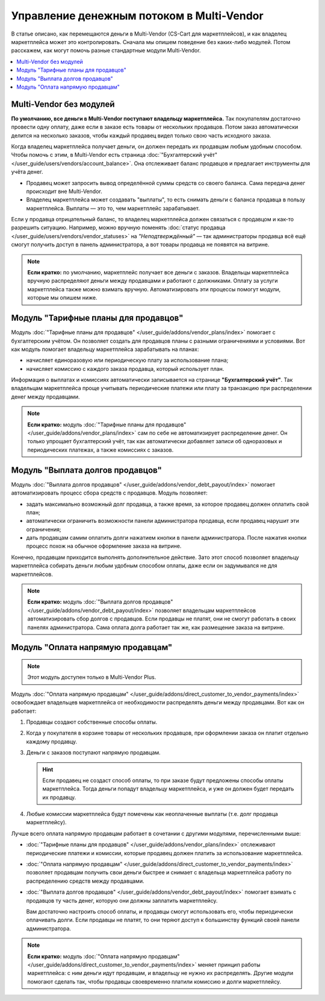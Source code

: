 ******************************************
Управление денежным потоком в Multi-Vendor
******************************************

В статье описано, как перемещаются деньги в Multi-Vendor (CS-Cart для маркетплейсов), и как владелец маркетплейса может это контролировать. Сначала мы опишем поведение без каких-либо модулей. Потом расскажем, как могут помочь разные стандартные модули Multi-Vendor.

.. contents::
   :backlinks: none
   :local:

========================
Multi-Vendor без модулей
========================

**По умолчанию, все деньги в Multi-Vendor поступают владельцу маркетплейса.** Так покупателям достаточно провести одну оплату, даже если в заказе есть товары от нескольких продавцов. Потом заказ автоматически делится на несколько заказов, чтобы каждый продавец видел только свою часть исходного заказа.

Когда владелец маркетплейса получает деньги, он должен передать их продавцам любым удобным способом. Чтобы помочь с этим, в Multi-Vendor есть страница :doc:`"Бухгалтерский учёт" </user_guide/users/vendors/account_balance>`. Она отслеживает баланс продавцов и предлагает инструменты для учёта денег.

* Продавец может запросить вывод определённой суммы средств со своего баланса. Сама передача денег происходит вне Multi-Vendor.

* Владелец маркетплейса может создавать "выплаты", то есть снимать деньги с баланса продавца в пользу маркетплейса. Выплаты — это то, чем маркетплейс зарабатывает.

  .. fancybox:: img/account_balance.png
      :alt: Страница "Бухгалтерский учёт" в Multi-Vendor.

Если у продавца отрицательный баланс, то владелец маркетплейса должен связаться с продавцом и как-то разрешить ситуацию. Например, можно вручную поменять :doc:`статус продавца </user_guide/users/vendors/vendor_statuses>` на *"Неподтверждённый"* — так администраторы продавца всё ещё смогут получить доступ в панель администратора, а вот товары продавца не появятся на витрине.

.. note::

    **Если кратко:** по умолчанию, маркетплейс получает все деньги с заказов. Владельцы маркетплейса вручную распределяют деньги между продавцами и работают с должниками. Оплату за услуги маркетплейса также можно взимать вручную. Автоматизировать эти процессы помогут модули, которые мы опишем ниже.

=====================================
Модуль "Тарифные планы для продавцов"
=====================================

Модуль :doc:`"Тарифные планы для продавцов" </user_guide/addons/vendor_plans/index>` помогает с бухгалтерским учётом. Он позволяет создать для продавцов планы с разными ограничениями и условиями. Вот как модуль помогает владельцу маркетплейса зарабатывать на планах:

* начисляет единоразовую или периодическую плату за использование плана;

* начисляет комиссию с каждого заказа продавца, который использует план.

  .. fancybox:: /user_guide/addons/vendor_plans/img/vendor_plans.png
      :alt: Тарифные планы для продавцов в Multi-Vendor (CS-Cart для маркетплейсов).

Информация о выплатах и комиссиях автоматически записывается на странице **"Бухгалтерский учёт"**. Так владельцам маркетплейса проще учитывать периодические платежи или плату за транзакцию при распределении денег между продавцами.

.. note::

    **Если кратко:** модуль :doc:`"Тарифные планы для продавцов" </user_guide/addons/vendor_plans/index>` сам по себе не автоматизирует распределение денег. Он только упрощает бухгалтерский учёт, так как автоматически добавляет записи об одноразовых и периодических платежах, а также комиссиях с заказов.

=================================
Модуль "Выплата долгов продавцов"
=================================

Модуль :doc:`"Выплата долгов продавцов" </user_guide/addons/vendor_debt_payout/index>` помогает автоматизировать процесс сбора средств с продавцов. Модуль позволяет:

* задать максимально возможный долг продавца, а также время, за которое продавец должен оплатить свой план;

* автоматически ограничить возможности панели администратора продавца, если продавец нарушит эти ограничения;

* дать продавцам самим оплатить долги нажатием кнопки в панели администратора. После нажатия кнопки процесс похож на обычное оформление заказа на витрине.

  .. fancybox:: /user_guide/addons/vendor_debt_payout/img/vendor_panel_blocked.png
     :alt: Модуль "Выплата долгов продавцов" в Multi-Vendor ограничивает должникам возможности панели администратора.

Конечно, продавцам приходится выполнять дополнительное действие. Зато этот способ позволяет владельцу маркетплейса собирать деньги любым удобным способом оплаты, даже если он задумывался не для маркетплейсов.

.. note::

    **Если кратко:** модуль :doc:`"Выплата долгов продавцов" </user_guide/addons/vendor_debt_payout/index>` позволяет владельцам маркетплейсов автоматизировать сбор долгов с продавцов. Если продавцы не платят, они не смогут работать в своих панелях администратора. Сама оплата долга работает так же, как размещение заказа на витрине.

==================================
Модуль "Оплата напрямую продавцам"
==================================

.. note::

    Этот модуль доступен только в Multi-Vendor Plus.

Модуль :doc:`"Оплата напрямую продавцам" </user_guide/addons/direct_customer_to_vendor_payments/index>` освобождает владельцев маркетплейса от необходимости распределять деньги между продавцами. Вот как он работает:

#. Продавцы создают собственные способы оплаты.

#. Когда у покупателя в корзине товары от нескольких продавцов, при оформлении заказа он платит отдельно каждому продавцу.

#. Деньги с заказов поступают напрямую продавцам.

   .. hint::

       Если продавец не создаст способ оплаты, то при заказе будут предложены способы оплаты маркетплейса. Тогда деньги попадут владельцу маркетплейса, и уже он должен будет передать их продавцу.

#. Любые комиссии маркетплейса будут помечены как неоплаченные выплаты (т.е. долг продавца маркетплейсу).

   .. fancybox:: /user_guide/addons/direct_customer_to_vendor_payments/img/vendor_payment_methods.png
       :alt: Раздельная оплата продавцам означает, что каждый продавец получает деньги напрямую, и вам не нужно их распределять.

Лучше всего оплата напрямую продавцам работает в сочетании с другими модулями, перечисленными выше:

* :doc:`"Тарифные планы для продавцов" </user_guide/addons/vendor_plans/index>` отслеживают периодические платежи и комиссии, которые продавец должен платить за использование маркетплейса.

* :doc:`"Оплата напрямую продавцам" </user_guide/addons/direct_customer_to_vendor_payments/index>` позволяет продавцам получить свои деньги быстрее и снимает с владельца маркетплейса работу по распределению средств между продавцами.

* :doc:`"Выплата долгов продавцов" </user_guide/addons/vendor_debt_payout/index>` помогает взимать с продавцов ту часть денег, которую они должны заплатить маркетплейсу.

  Вам достаточно настроить способ оплаты, и продавцы смогут использовать его, чтобы периодически оплачивать долги. Если продавцы не платят, то они теряют доступ к большинству функций своей панели администратора.

.. note::

    **Если кратко:** модуль :doc:`"Оплата напрямую продавцам" </user_guide/addons/direct_customer_to_vendor_payments/index>` меняет принцип работы маркетплейса: с ним деньги идут продавцам, и владельцу не нужно их распределять. Другие модули помогают сделать так, чтобы продавцы своевременно платили комиссию и долги маркетплейсу.
